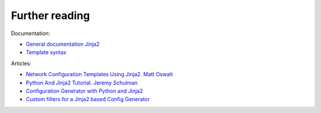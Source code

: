 Further reading
------------------------

Documentation:

-  `General documentation Jinja2 <http://jinja.pocoo.org/docs/2.9/>`__
-  `Template syntax <http://jinja.pocoo.org/docs/2.9/templates/>`__

Articles: 

* `Network Configuration Templates Using Jinja2. Matt Oswalt <https://oswalt.dev/2014/03/network-configuration-templates-using-jinja2/>`__
* `Python And Jinja2 Tutorial. Jeremy Schulman <http://packetpushers.net/python-jinja2-tutorial/>`__ 
* `Configuration Generator with Python and Jinja2 <https://codingnetworker.com/2015/09/configuration-generator-with-python-and-jinja2/>`__
* `Custom filters for a Jinja2 based Config Generator <https://codingnetworker.com/2015/10/custom-filters-jinja2-config-generator/>`__
